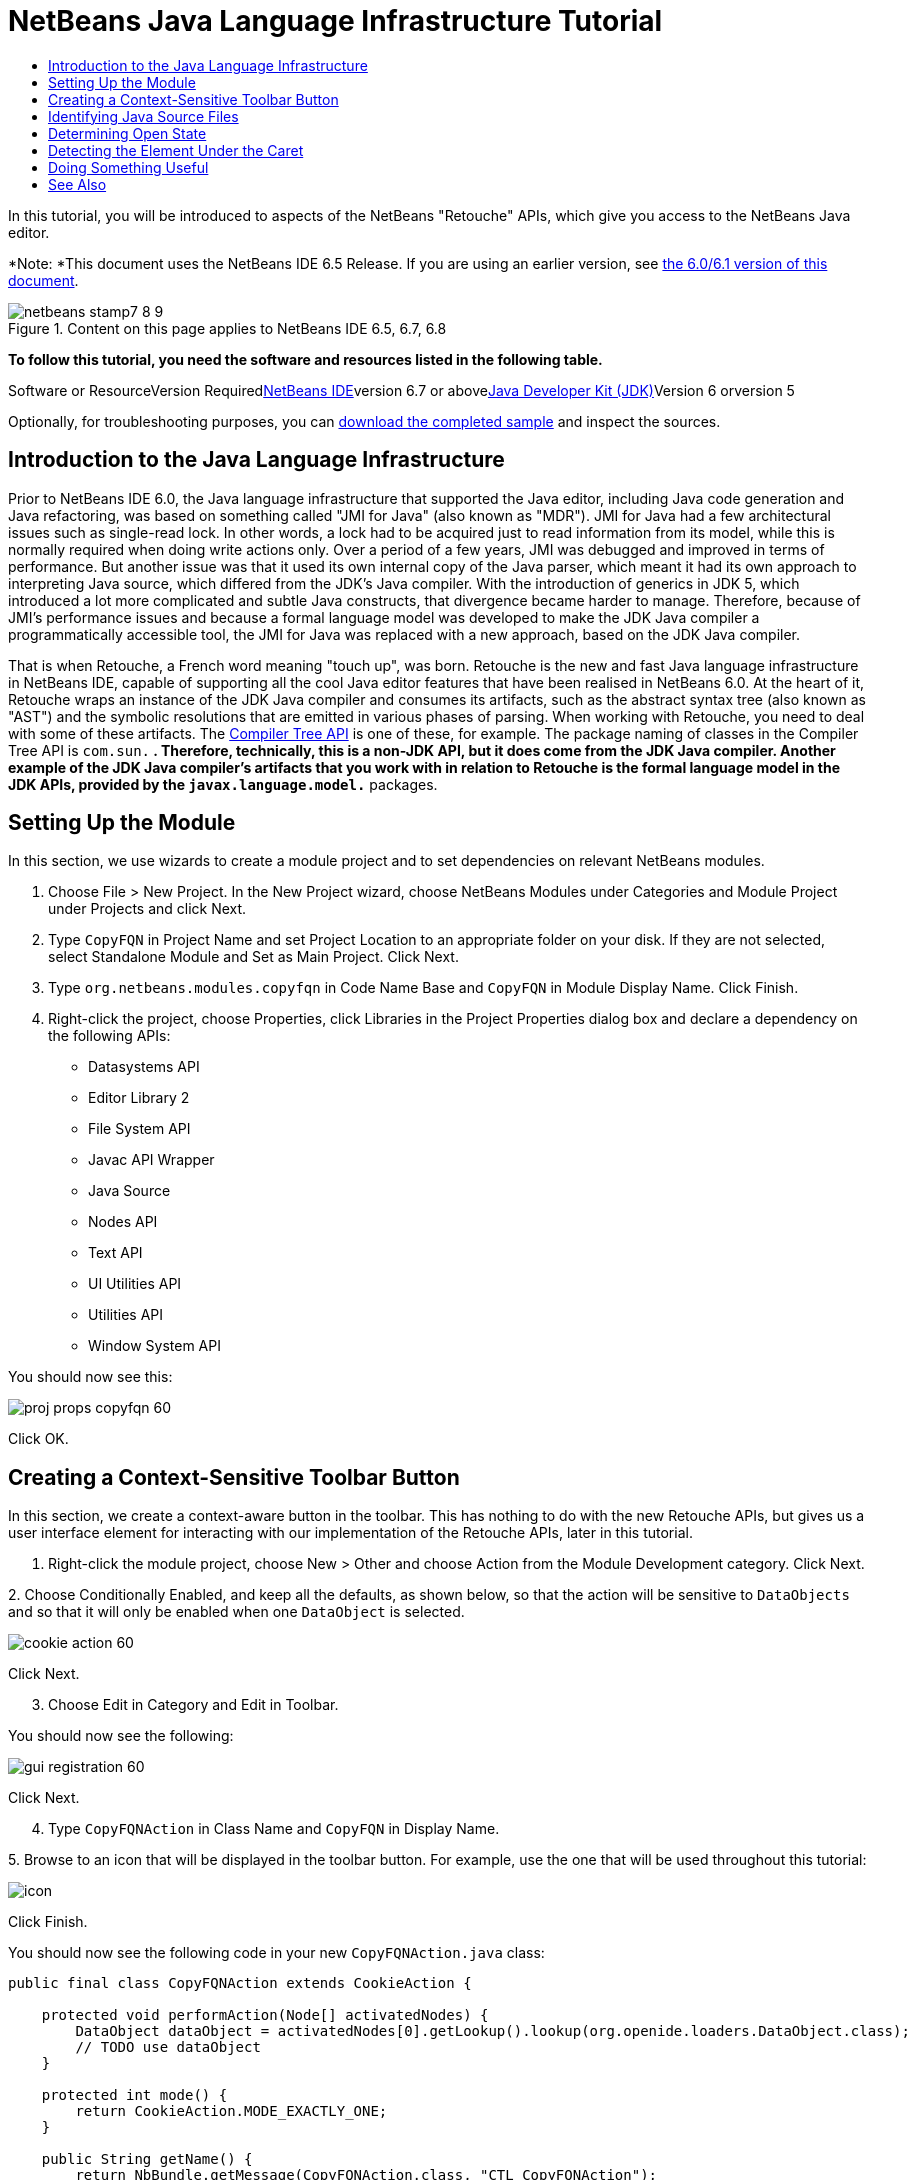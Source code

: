 // 
//     Licensed to the Apache Software Foundation (ASF) under one
//     or more contributor license agreements.  See the NOTICE file
//     distributed with this work for additional information
//     regarding copyright ownership.  The ASF licenses this file
//     to you under the Apache License, Version 2.0 (the
//     "License"); you may not use this file except in compliance
//     with the License.  You may obtain a copy of the License at
// 
//       http://www.apache.org/licenses/LICENSE-2.0
// 
//     Unless required by applicable law or agreed to in writing,
//     software distributed under the License is distributed on an
//     "AS IS" BASIS, WITHOUT WARRANTIES OR CONDITIONS OF ANY
//     KIND, either express or implied.  See the License for the
//     specific language governing permissions and limitations
//     under the License.
//

= NetBeans Java Language Infrastructure Tutorial
:jbake-type: platform-tutorial
:jbake-tags: tutorials 
:jbake-status: published
:syntax: true
:source-highlighter: pygments
:toc: left
:toc-title:
:icons: font
:experimental:
:description: NetBeans Java Language Infrastructure Tutorial - Apache NetBeans
:keywords: Apache NetBeans Platform, Platform Tutorials, NetBeans Java Language Infrastructure Tutorial

In this tutorial, you will be introduced to aspects of the NetBeans "Retouche" APIs, which give you access to the NetBeans Java editor.

*Note: *This document uses the NetBeans IDE 6.5 Release. If you are using an earlier version, see link:60/nbm-copyfqn.html[+the 6.0/6.1 version of this document+].


image::images/netbeans-stamp7-8-9.png[title="Content on this page applies to NetBeans IDE 6.5, 6.7, 6.8"]


*To follow this tutorial, you need the software and resources listed in the following table.*

Software or ResourceVersion Requiredlink:https://netbeans.org/downloads/index.html[+NetBeans IDE+]version 6.7 or abovelink:http://java.sun.com/javase/downloads/index.jsp[+Java Developer Kit (JDK)+]Version 6 orversion 5

Optionally, for troubleshooting purposes, you can link:http://plugins.netbeans.org/PluginPortal/faces/PluginDetailPage.jsp?pluginid=2753[+download the completed sample+] and inspect the sources.


== Introduction to the Java Language Infrastructure

Prior to NetBeans IDE 6.0, the Java language infrastructure that supported the Java editor, including Java code generation and Java refactoring, was based on something called "JMI for Java" (also known as "MDR"). JMI for Java had a few architectural issues such as single-read lock. In other words, a lock had to be acquired just to read information from its model, while this is normally required when doing write actions only. Over a period of a few years, JMI was debugged and improved in terms of performance. But another issue was that it used its own internal copy of the Java parser, which meant it had its own approach to interpreting Java source, which differed from the JDK's Java compiler. With the introduction of generics in JDK 5, which introduced a lot more complicated and subtle Java constructs, that divergence became harder to manage. Therefore, because of JMI's performance issues and because a formal language model was developed to make the JDK Java compiler a programmatically accessible tool, the JMI for Java was replaced with a new approach, based on the JDK Java compiler.

That is when Retouche, a French word meaning "touch up", was born. Retouche is the new and fast Java language infrastructure in NetBeans IDE, capable of supporting all the cool Java editor features that have been realised in NetBeans 6.0. At the heart of it, Retouche wraps an instance of the JDK Java compiler and consumes its artifacts, such as the abstract syntax tree (also known as "AST") and the symbolic resolutions that are emitted in various phases of parsing. When working with Retouche, you need to deal with some of these artifacts. The link:http://java.sun.com/javase/6/docs/jdk/api/javac/tree/index.html[+Compiler Tree API+] is one of these, for example. The package naming of classes in the Compiler Tree API is  ``com.sun.*`` . Therefore, technically, this is a non-JDK API, but it does come from the JDK Java compiler. Another example of the JDK Java compiler's artifacts that you work with in relation to Retouche is the formal language model in the JDK APIs, provided by the  ``javax.language.model.*``  packages.


== Setting Up the Module

In this section, we use wizards to create a module project and to set dependencies on relevant NetBeans modules.


[start=1]
1. Choose File > New Project. In the New Project wizard, choose NetBeans Modules under Categories and Module Project under Projects and click Next.

[start=2]
2. Type  ``CopyFQN``  in Project Name and set Project Location to an appropriate folder on your disk. If they are not selected, select Standalone Module and Set as Main Project. Click Next.

[start=3]
3. Type  ``org.netbeans.modules.copyfqn``  in Code Name Base and  ``CopyFQN``  in Module Display Name. Click Finish.

[start=4]
4. Right-click the project, choose Properties, click Libraries in the Project Properties dialog box and declare a dependency on the following APIs:
* Datasystems API
* Editor Library 2
* File System API
* Javac API Wrapper
* Java Source
* Nodes API
* Text API
* UI Utilities API
* Utilities API
* Window System API

You should now see this:

image::images/proj-props-copyfqn-60.png[]

Click OK.


== Creating a Context-Sensitive Toolbar Button

In this section, we create a context-aware button in the toolbar. This has nothing to do with the new Retouche APIs, but gives us a user interface element for interacting with our implementation of the Retouche APIs, later in this tutorial.


[start=1]
1. Right-click the module project, choose New > Other and choose Action from the Module Development category. Click Next.

[start=2]
2. 
Choose Conditionally Enabled, and keep all the defaults, as shown below, so that the action will be sensitive to  ``DataObjects``  and so that it will only be enabled when one  ``DataObject``  is selected.

image::images/cookie-action-60.png[]

Click Next.


[start=3]
3. Choose Edit in Category and Edit in Toolbar.

You should now see the following:

image::images/gui-registration-60.png[]

Click Next.


[start=4]
4. Type  ``CopyFQNAction``  in Class Name and  ``CopyFQN``  in Display Name.

[start=5]
5. 
Browse to an icon that will be displayed in the toolbar button. For example, use the one that will be used throughout this tutorial:

image::images/icon.png[]

Click Finish.

You should now see the following code in your new  ``CopyFQNAction.java``  class:


[source,java]
----

public final class CopyFQNAction extends CookieAction {
    
    protected void performAction(Node[] activatedNodes) {
        DataObject dataObject = activatedNodes[0].getLookup().lookup(org.openide.loaders.DataObject.class);
        // TODO use dataObject
    }
    
    protected int mode() {
        return CookieAction.MODE_EXACTLY_ONE;
    }
    
    public String getName() {
        return NbBundle.getMessage(CopyFQNAction.class, "CTL_CopyFQNAction");
    }
    
    protected Class[] cookieClasses() {
        return new Class[] {
            DataObject.class
        };
    }
    
    protected String iconResource() {
        return "org/netbeans/modules/copyfqn/icon.png";
    }
    
    public HelpCtx getHelpCtx() {
        return HelpCtx.DEFAULT_HELP;
    }
    
    protected boolean asynchronous() {
        return false;
    }
    
}
----

*Note:* All the work we will do in the remainder of this tutorial will focus on the  ``performAction()``  method above.

You have now created an action that is sensitive to data objects. Let's see what that means right away.


[start=6]
6. Right-click the module and choose Install.

Once the module is installed, you should see a new button in the toolbar.


[start=7]
7. Select a node in the Projects window and then look at the button in the toolbar. If you select a node representing a file or folder (including a package) the button is enabled, as shown here:

image::images/ctx-sensitive-on.png[]

However, if you select a node representing a project, the button is disabled, as shown below:

image::images/ctx-sensitive-off.png[]

In the next section, we will go further than distinguishing between project nodes and file/folder nodes—we will distinguish between file nodes for Java classes versus all other kinds of file nodes.


== Identifying Java Source Files

In this section, we begin using one of the new "Retouche" APIs, called link:https://netbeans.org/download/dev/javadoc/org-netbeans-modules-java-source/overview-summary.html[+Java Source+]. Here we use the link:https://netbeans.org/download/dev/javadoc/org-netbeans-modules-java-source/org/netbeans/api/java/source/JavaSource.html[+JavaSource+] class, which represents a Java source file. We return an instance of this class for the file object associated with our data object. If null is returned, the file object is not a Java source file. We display the result in the status bar, when the button is clicked while a file is selected.


[start=1]
1. Fill out the  ``performAction()``  method by adding the lines highlighted below:

[source,java]
----

protected void performAction(Node[] activatedNodes) {
    DataObject dataObject = activatedNodes[0].getLookup().lookup(org.openide.loaders.DataObject.class);
    // TODO use dataObject

    *FileObject fileObject = dataObject.getPrimaryFile();

    link:https://netbeans.org/download/dev/javadoc/org-netbeans-modules-java-source/org/netbeans/api/java/source/JavaSource.html[+JavaSource+] javaSource = link:http://www.netbeans.org/download/dev/javadoc/org-netbeans-modules-java-source/org/netbeans/api/java/source/JavaSource.html#forFileObject(org.openide.filesystems.FileObject)[+JavaSource.forFileObject(fileObject)+];
    if (javaSource == null) {
        StatusDisplayer.getDefault().setStatusText("Not a Java file: " + fileObject.getPath());
    } else {
        StatusDisplayer.getDefault().setStatusText("Hurray! A Java file: " + fileObject.getPath());
    }*
}
----


[start=2]
2. Check that your import statements are as follows:

[source,java]
----

import org.netbeans.api.java.source.JavaSource;
import org.openide.awt.StatusDisplayer;
import org.openide.filesystems.FileObject;
import org.openide.loaders.DataObject;
import org.openide.nodes.Node;
import org.openide.util.HelpCtx;
import org.openide.util.NbBundle;
import org.openide.util.actions.CookieAction;
----


[start=3]
3. Install the module again.

[start=4]
4. 
Select a file node and press the button.

Notice that the "Hurray!" message only appears when you select a Java file, as shown below:

image::images/message-java-file-60.png[]

An alternative approach would be to _only enable the button when a Java file is selected_. To implement this, override the  ``CookieAction.enable()``  method as follows:


[source,java]
----

@Override
protected boolean enable(Node[] activatedNodes) {
    if (super.enable(activatedNodes)) {
        DataObject dataObject = activatedNodes[0].getLookup().lookup(org.openide.loaders.DataObject.class);
        FileObject fileObject = dataObject.getPrimaryFile();
        JavaSource javaSource = JavaSource.forFileObject(fileObject);
        if (javaSource == null) {
            return false;
        }
        return true;
    }
    return false;
}
----

The above method filters out any file that is _not_ a Java file. As a result, the button is only enabled if the current file is a Java file.


== Determining Open State

In this section, we are introduced to our first explicitly invoked "Retouche" task. Such a task is provided by the JavaSource class's  ``runUserActionTask``  method. A task of this kind lets you control the phases of a parsing process, which is applicable when you want to respond immediately to the user's input. Everything done within the task is done as a single unit. In our case, we want the invocation of our action, represented by a button in the toolbar, to be immediately followed by the display of a text in the status bar.


[start=1]
1. Replace the "Hurray!" message in the  ``performAction()``  method with this line:link:http://bits.netbeans.org/dev/javadoc/org-netbeans-modules-java-source/org/netbeans/api/java/source/JavaSource.html#runUserActionTask(org.netbeans.api.java.source.Task,%20boolean)[+javaSource.runUserActionTask+]

[source,java]
----

(new link:http://bits.netbeans.org/dev/javadoc/org-netbeans-modules-java-source/org/netbeans/api/java/source/Task.html[+Task+]<link:https://netbeans.org/download/dev/javadoc/org-netbeans-modules-java-source/org/netbeans/api/java/source/CompilationController.html[+CompilationController+]>());
----

You should now see a lightbulb in the editor's left sidebar, as shown here:

image::images/runuserasactiontask-60.png[]


[start=2]
2. Click the lightbulb. Alternatively, put the caret in the line and press Alt-Enter. Then let the IDE implement the method.

[start=3]
3. Tweak the method slightly, by adding a  ``true``  boolean to the end of the method and letting the IDE wrap the snippet in a try/catch block. At the end, the result should be as follows:

[source,java]
----

protected void performAction(Node[] activatedNodes) {
    DataObject dataObject = activatedNodes[0].getLookup().lookup(org.openide.loaders.DataObject.class);
    // TODO use dataObject

    FileObject fileObject = dataObject.getPrimaryFile();

    JavaSource javaSource = JavaSource.forFileObject(fileObject);
    if (javaSource == null) {
        StatusDisplayer.getDefault().setStatusText("Not a Java file: " + fileObject.getPath());
     } else {
     
            *try {
                javaSource.runUserActionTask(new Task<CompilationController>() {

                    public void run(CompilationController arg0) throws Exception {
                        throw new UnsupportedOperationException("Not supported yet.");
                    }
                }, true);
            } catch (IOException ex) {
                Exceptions.printStackTrace(ex);
            }*
            
     }

}
----


[start=4]
4. Implement the  ``run()``  method as follows:

[source,java]
----

public void run(CompilationController compilationController) throws Exception {
     
      link:https://netbeans.org/download/dev/javadoc/org-netbeans-modules-java-source/org/netbeans/api/java/source/CompilationController.html#toPhase(org.netbeans.api.java.source.JavaSource.Phase)[+compilationController.toPhase(Phase.ELEMENTS_RESOLVED)+];
      
      link:http://java.sun.com/j2se/1.5.0/docs/api/javax/swing/text/Document.html[+Document+] document = link:https://netbeans.org/download/dev/javadoc/org-netbeans-modules-java-source/org/netbeans/api/java/source/CompilationController.html#getDocument()[+compilationController.getDocument()+];
      if (document != null) {
         StatusDisplayer.getDefault().setStatusText("Hurray, the Java file is open!");
      } else {
         StatusDisplayer.getDefault().setStatusText("The Java file is closed!");
      }
      
}
----


[start=5]
5. Make sure that your import statements are as follows:

[source,java]
----

import java.io.IOException;
import javax.swing.text.Document;
import org.netbeans.api.java.source.CompilationController;
import org.netbeans.api.java.source.JavaSource;
import org.netbeans.api.java.source.JavaSource.Phase;
import org.netbeans.api.java.source.Task;
import org.openide.awt.StatusDisplayer;
import org.openide.filesystems.FileObject;
import org.openide.loaders.DataObject;
import org.openide.nodes.Node;
import org.openide.util.Exceptions;
import org.openide.util.HelpCtx;
import org.openide.util.NbBundle;
import org.openide.util.actions.CookieAction;
----


[start=6]
6. Install the module again.

[start=7]
7. 
Select a file node and press the button.

Notice that the "Hurray!" message only appears when you select a Java file that is open in the Java editor, as shown here:

image::images/message-java-file-open-60.png[]


== Detecting the Element Under the Caret

In this section, now that we know that we are dealing with a Java file and that it is open, we can begin detecting the type of element that is under the caret at any given time.


[start=1]
1. Begin by declaring a dependency on the I/O APIs, so that we can print our results to the Output window.

[start=2]
2. Replace the "Hurray!" message in the  ``run()``  method with the lines highlighted below:

[source,java]
----

public void run(CompilationController compilationController) throws Exception {
    
    compilationController.toPhase(Phase.ELEMENTS_RESOLVED);
    Document document = compilationController.getDocument();
    
    if (document != null) {
        *new MemberVisitor(compilationController).scan(compilationController.getCompilationUnit(), null);*
    } else {
        StatusDisplayer.getDefault().setStatusText("The Java file is closed!");
    }
    
}
----


[start=3]
3. And here is the  ``MemberVisitor``  class, which is defined as an inner class of our  ``CopyFQNAction``  class:

[source,java]
----

private static class MemberVisitor extends TreePathScanner<Void, Void> {

    private CompilationInfo info;

    public MemberVisitor(CompilationInfo info) {
        this.info = info;
    }

    @Override
    public Void visitClass(ClassTree t, Void v) {
        Element el = info.getTrees().getElement(getCurrentPath());
        if (el == null) {
            StatusDisplayer.getDefault().setStatusText("Cannot resolve class!");
        } else {
            TypeElement te = (TypeElement) el;
            List enclosedElements = te.getEnclosedElements();
            InputOutput io = IOProvider.getDefault().getIO("Analysis of "  
                        + info.getFileObject().getName(), true);
            for (int i = 0; i < enclosedElements.size(); i++) {
            Element enclosedElement = (Element) enclosedElements.get(i);
                if (enclosedElement.getKind() == ElementKind.CONSTRUCTOR) {
                    io.getOut().println("Constructor: " 
                        + enclosedElement.getSimpleName());
                } else if (enclosedElement.getKind() == ElementKind.METHOD) {
                    io.getOut().println("Method: " 
                        + enclosedElement.getSimpleName());
                } else if (enclosedElement.getKind() == ElementKind.FIELD) {
                    io.getOut().println("Field: " 
                        + enclosedElement.getSimpleName());
                } else {
                    io.getOut().println("Other: " 
                        + enclosedElement.getSimpleName());
                }
            }
            io.getOut().close();
        }
        return null;
    }

}
----


[start=4]
4. Install the module again, and open a Java class. Then click the button and notice that the constructors, methods, and fields are written to the Output window, as shown below:

image::images/output-window-60.png[]


[start=5]
5. Next, instead of printing all the elements to the Output window, we will only print the element under the caret. Only replace the  ``visitClass``  method, with the code highlighted below:

[source,java]
----

private static class MemberVisitor extends TreePathScanner<Void, Void> {

    private CompilationInfo info;

    public MemberVisitor(CompilationInfo info) {
        this.info = info;
    }

    *@Override
    public Void visitClass(ClassTree t, Void v) {
        try {
            JTextComponent editor = EditorRegistry.lastFocusedComponent();
            if (editor.getDocument() == info.getDocument()) {
                int dot = editor.getCaret().getDot();
                TreePath tp = info.getTreeUtilities().pathFor(dot);
                Element el = info.getTrees().getElement(tp);
                if (el == null) {
                    StatusDisplayer.getDefault().setStatusText("Cannot resolve class!");
                } else {
                    InputOutput io = IOProvider.getDefault().getIO("Analysis of " 
                            + info.getFileObject().getName(), true);
                    if (el.getKind() == ElementKind.CONSTRUCTOR) {
                        io.getOut().println("Hurray, this is a constructor: " 
                            + el.getSimpleName());
                    } else if (el.getKind() == ElementKind.METHOD) {
                        io.getOut().println("Hurray, this is a method: " 
                            + el.getSimpleName());
                    } else if (el.getKind() == ElementKind.FIELD) {
                        io.getOut().println("Hurray, this is a field: " 
                            + el.getSimpleName());
                    } else {
                        io.getOut().println("Hurray, this is something else: " 
                            + el.getSimpleName());
                    }
                    io.getOut().close();
                }
            }
        } catch (IOException ex) {
            Exceptions.printStackTrace(ex);
        }
        return null;
    }*

}
----


[start=6]
6. Install the module.

[start=7]
7. 
Put the caret somewhere within your Java code and press the button. The Output window displays information about the code under the caret, if applicable. For example, if you press the button after you put the caret in a method, as shown below, the Output window tells you that the caret is in a method:

image::images/message-constructor-60.png[]


[start=8]
8. But we can detect a lot more than just the name of the element under the caret. In the  ``visitClass``  method, replace the lines in bold below:

[source,java]
----

@Override
public Void visitClass(ClassTree t, Void v) {
    try {
        JTextComponent editor = EditorRegistry.lastFocusedComponent();
        if (editor.getDocument() == info.getDocument()) {
            int dot = editor.getCaret().getDot();
            TreePath tp = info.getTreeUtilities().pathFor(dot);
            Element el = info.getTrees().getElement(tp);
            if (el == null) {
                StatusDisplayer.getDefault().setStatusText("Cannot resolve class!");
            } else {
                InputOutput io = IOProvider.getDefault().getIO("Analysis of " 
                    + info.getFileObject().getName(), true);
                *String te = null;
                if (el.getKind() == ElementKind.CONSTRUCTOR) {
                    te = ((TypeElement) ((ExecutableElement) el).getEnclosingElement()).getQualifiedName().toString();
                    io.getOut().println("Hurray, this is a constructor's qualified name: " + te);
                } else if (el.getKind() == ElementKind.METHOD) {
                    te = ((ExecutableElement) el).getReturnType().toString();
                    io.getOut().println("Hurray, this is a method's return type: " + te);
                } else if (el.getKind() == ElementKind.FIELD) {
                    te = ((VariableElement) el).asType().toString();
                    io.getOut().println("Hurray, this is a field's type: " + te);
                }* else {
                    io.getOut().println("Hurray, this is something else: " 
                        + el.getSimpleName());
                }
                io.getOut().close();
            }
        }
    } catch (IOException ex) {
        Exceptions.printStackTrace(ex);
    }
    return null;
}
----


[start=9]
9. Install the module again. This time, when you click the button while the caret is over a constructor, method, or field, more detailed information about the element is printed to the Output window.

At this stage, we are able to detect whether we are dealing with a Java file, whether the document is open, and the type of element that is under the caret. But what can we do with this information? In the next section, a simple scenario is presented where our newly acquired knowledge will prove useful.


== Doing Something Useful

In this section, we set the contents of the clipboard, provided by  ``java.awt.datatransfer.Clipboard`` , based on the element under the caret. When you press the button, the element under the caret will be put in the clipboard, so that you can paste the content elsewhere in your code.


[start=1]
1. Begin by declaring the clipboard and defining a constructor:

[source,java]
----

private Clipboard clipboard;

public CopyFQNAction() {
    clipboard = Lookup.getDefault().lookup(ExClipboard.class);
    if (clipboard == null) {
        clipboard = Toolkit.getDefaultToolkit().getSystemClipboard();
    }
}
----


[start=2]
2. Next, replace each "Hurray!" line in your code, with a line that sends the element as a string to a method that we will define in the next step. We will call our method  ``setClipboardContents`` . Therefore, for example, replace the first "Hurray!" line with the following:

[source,java]
----

setClipboardContents(te);
----

Do the same for the other "Hurray!" lines, making sure to pass the correct string to the method.

*Note:* Because you have not defined the  ``setClipboardContents``  method yet, each of the lines you add in this step is underlined in red. In the next step, we add the new method.


[start=3]
3. Finally, add the following to the end of the class. This method receives the string and puts it in the clipboard:

[source,java]
----

private void setClipboardContents(String content) {
    if (clipboard != null) {
        if (content == null) {
            StatusDisplayer.getDefault().setStatusText("");
            clipboard.setContents(null, null);
        } else {
            StatusDisplayer.getDefault().setStatusText("Clipboard: " + content);
            clipboard.setContents(new StringSelection(content), null);
        }
    }
}
----

link:https://netbeans.org/about/contact_form.html?to=3&subject=Feedback:%20Java%20Language%20Infrastructure%20Tutorial[+Send Us Your Feedback+]



== See Also

For more information about creating and developing NetBeans Module, see the following resources:

* link:http://wiki.netbeans.org/Java_DevelopersGuide[+Java Developer's Guide+]
* link:http://wiki.netbeans.org/RetoucheDeveloperFAQ[+Retouche Developer FAQ+]
* link:https://netbeans.org/kb/trails/platform.html[+Other Related Tutorials+]
* link:https://netbeans.org/download/dev/javadoc/[+NetBeans API Javadoc+]
